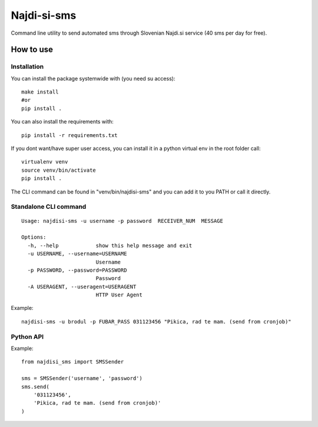 ============
Najdi-si-sms
============

Command line utility to send automated sms through Slovenian Najdi.si service (40 sms per day for free).

How to use
==========


Installation
++++++++++++

You can install the package systemwide with (you need su access)::

  make install
  #or
  pip install .

You can also install the requirements with::

  pip install -r requirements.txt

If you dont want/have super user access, you can install it in a python virtual env
in the root folder call::

  virtualenv venv
  source venv/bin/activate
  pip install .

The CLI command can be found in "venv/bin/najdisi-sms" and you can add it to you PATH or call it directly.

Standalone CLI command
++++++++++++++++++++++

::

  Usage: najdisi-sms -u username -p password  RECEIVER_NUM  MESSAGE

  Options:
    -h, --help            show this help message and exit
    -u USERNAME, --username=USERNAME
                          Username
    -p PASSWORD, --password=PASSWORD
                          Password
    -A USERAGENT, --useragent=USERAGENT
                          HTTP User Agent

Example::

  najdisi-sms -u brodul -p FUBAR_PASS 031123456 "Pikica, rad te mam. (send from cronjob)"

Python API
++++++++++

Example::

  from najdisi_sms import SMSSender

  sms = SMSSender('username', 'password')
  sms.send(
      '031123456',
      'Pikica, rad te mam. (send from cronjob)'
  )
